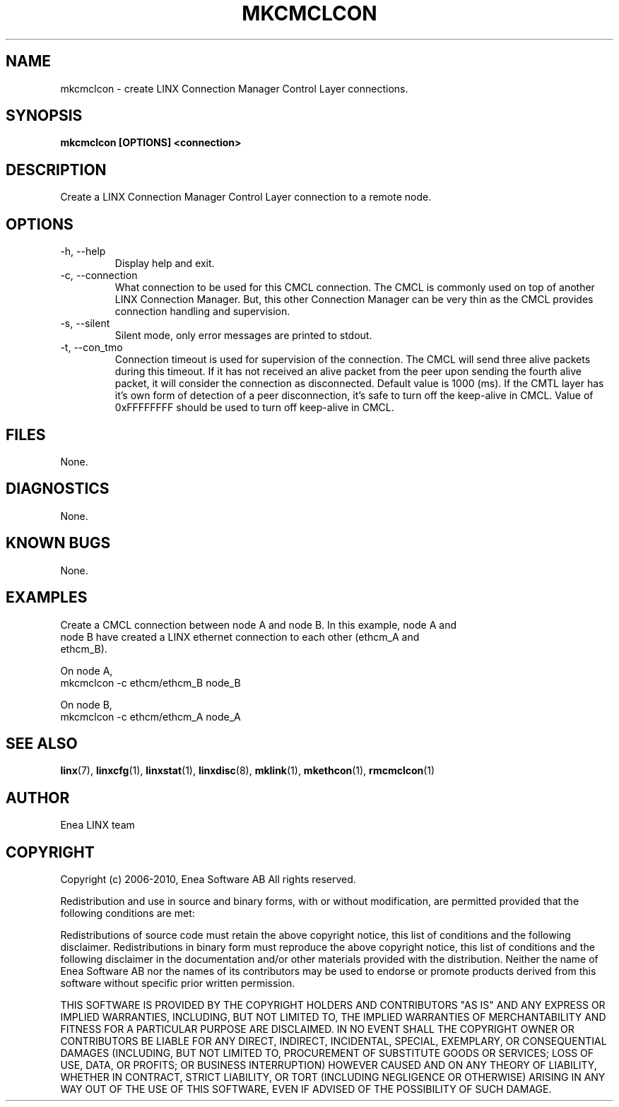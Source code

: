 .TH MKCMCLCON 1 "2010-12-23" 1.0 "LINX"
.SH NAME
mkcmclcon \- create LINX Connection Manager Control Layer connections.
.SH SYNOPSIS
.B mkcmclcon [OPTIONS] <connection>

.SH DESCRIPTION
Create a LINX Connection Manager Control Layer connection to a remote node.

.SH OPTIONS

.IP "-h, --help"
Display help and exit.

.IP "-c, --connection"
What connection to be used for this CMCL connection. The CMCL is commonly used
on top of another LINX Connection Manager. But, this other Connection Manager
can be very thin as the CMCL provides connection handling and supervision.

.IP "-s, --silent"
Silent mode, only error messages are printed to stdout.

.IP "-t, --con_tmo"
Connection timeout is used for supervision of the connection. The CMCL will
send three alive packets during this timeout. If it has not received an alive
packet from the peer upon sending the fourth alive packet, it will consider the
connection as disconnected. Default value is 1000 (ms).
If the CMTL layer has it's own form of detection of a peer disconnection, it's
safe to turn off the keep-alive in CMCL.
Value of 0xFFFFFFFF should be used to turn off keep-alive in CMCL.

.SH FILES
None.

.SH DIAGNOSTICS
None.

.SH KNOWN BUGS
None.

.SH EXAMPLES
.nf
Create a CMCL connection between node A and node B. In this example, node A and
node B have created a LINX ethernet connection to each other (ethcm_A and 
ethcm_B).

On node A,
mkcmclcon -c ethcm/ethcm_B node_B

On node B,
mkcmclcon -c ethcm/ethcm_A node_A
.fi

.SH "SEE ALSO"
.BR linx "(7), "
.BR linxcfg "(1), "
.BR linxstat "(1), "
.BR linxdisc "(8), "
.BR mklink "(1), "
.BR mkethcon "(1), "
.BR rmcmclcon "(1)"

.SH AUTHOR
Enea LINX team

.SH COPYRIGHT
Copyright (c) 2006-2010, Enea Software AB
All rights reserved.

Redistribution and use in source and binary forms, with or without
modification, are permitted provided that the following conditions are met:

Redistributions of source code must retain the above copyright notice, this
list of conditions and the following disclaimer.
Redistributions in binary form must reproduce the above copyright notice,
this list of conditions and the following disclaimer in the documentation
and/or other materials provided with the distribution.
Neither the name of Enea Software AB nor the names of its
contributors may be used to endorse or promote products derived from this
software without specific prior written permission.

THIS SOFTWARE IS PROVIDED BY THE COPYRIGHT HOLDERS AND CONTRIBUTORS "AS IS"
AND ANY EXPRESS OR IMPLIED WARRANTIES, INCLUDING, BUT NOT LIMITED TO, THE
IMPLIED WARRANTIES OF MERCHANTABILITY AND FITNESS FOR A PARTICULAR PURPOSE
ARE DISCLAIMED. IN NO EVENT SHALL THE COPYRIGHT OWNER OR CONTRIBUTORS BE
LIABLE FOR ANY DIRECT, INDIRECT, INCIDENTAL, SPECIAL, EXEMPLARY, OR
CONSEQUENTIAL DAMAGES (INCLUDING, BUT NOT LIMITED TO, PROCUREMENT OF
SUBSTITUTE GOODS OR SERVICES; LOSS OF USE, DATA, OR PROFITS; OR BUSINESS
INTERRUPTION) HOWEVER CAUSED AND ON ANY THEORY OF LIABILITY, WHETHER IN
CONTRACT, STRICT LIABILITY, OR TORT (INCLUDING NEGLIGENCE OR OTHERWISE)
ARISING IN ANY WAY OUT OF THE USE OF THIS SOFTWARE, EVEN IF ADVISED OF THE
POSSIBILITY OF SUCH DAMAGE.
